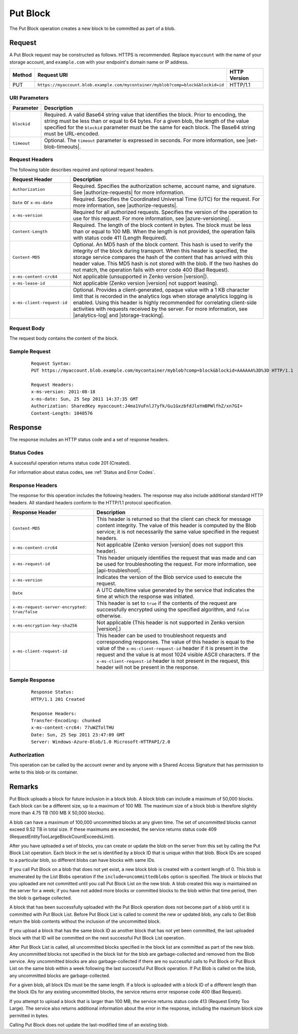 .. _Put Block:

Put Block
=========

The Put Block operation creates a new block to be committed as part of a blob.

Request
-------

A Put Block request may be constructed as follows. HTTPS is recommended. Replace
``myaccount`` with the name of your storage account, and ``example.com`` with
your endpoint's domain name or IP address.

.. tabularcolumns:: X{0.10\textwidth}X{0.70\textwidth}X{0.15\textwidth}
.. table::

   +--------+---------------------------------------------------------------------------------+--------------+
   | Method | Request URI                                                                     | HTTP Version |
   +========+=================================================================================+==============+
   | PUT    | ``https://myaccount.blob.example.com/mycontainer/myblob?comp=block&blockid=id`` | HTTP/1.1     |
   +--------+---------------------------------------------------------------------------------+--------------+

URI Parameters
~~~~~~~~~~~~~~

.. tabularcolumns:: X{0.15\textwidth}X{0.80\textwidth}
.. table::

   +-------------+---------------------------------------------------------+
   | Parameter   | Description                                             |
   +=============+=========================================================+
   | ``blockid`` | Required. A valid Base64 string value that identifies   |
   |             | the block. Prior to encoding, the string must be less   |
   |             | than or equal to 64 bytes. For a given blob, the length |
   |             | of the value specified for the ``blockid`` parameter    |
   |             | must be the same for each block. The Base64 string      |
   |             | must be URL-encoded.                                    |
   +-------------+---------------------------------------------------------+
   | ``timeout`` | Optional. The ``timeout`` parameter is expressed in     |
   |             | seconds. For more information, see |set-blob-timeouts|. |
   +-------------+---------------------------------------------------------+

Request Headers
~~~~~~~~~~~~~~~

The following table describes required and optional request headers.

.. tabularcolumns:: X{0.25\textwidth}X{0.70\textwidth}
.. table::
   :class: longtable

   +----------------------------+------------------------------------------+
   | Request Header             | Description                              |
   +============================+==========================================+
   | ``Authorization``          | Required. Specifies the                  |
   |                            | authorization scheme, account            |
   |                            | name, and signature. See                 |
   |                            | |authorize-requests| for more            |
   |                            | information.                             |
   +----------------------------+------------------------------------------+
   | ``Date`` or ``x-ms-date``  | Required. Specifies the                  |
   |                            | Coordinated Universal Time (UTC)         |
   |                            | for the request. For more                |
   |                            | information, see                         |
   |                            | |authorize-requests|.                    |
   +----------------------------+------------------------------------------+
   | ``x-ms-version``           | Required for all authorized              |
   |                            | requests. Specifies the version          |
   |                            | of the operation to use for this         |
   |                            | request. For more information,           |
   |                            | see |azure-versioning|.                  |
   +----------------------------+------------------------------------------+
   | ``Content-Length``         | Required. The length of the block        |
   |                            | content in bytes. The block must         |
   |                            | be less than or equal to 100 MB.         |
   |                            | When the length is not provided,         |
   |                            | the operation fails with                 |
   |                            | status code 411 (Length Required).       |
   +----------------------------+------------------------------------------+
   | ``Content-MD5``            | Optional. An MD5 hash of the             |
   |                            | block content. This hash is used         |
   |                            | to verify the integrity of the           |
   |                            | block during transport. When this        |
   |                            | header is specified, the storage         |
   |                            | service compares the hash of the         |
   |                            | content that has arrived with            |
   |                            | this header value. This MD5 hash is not  |
   |                            | stored with the blob.                    |
   |                            | If the two hashes do not match,          |
   |                            | the operation fails with                 |
   |                            | error code 400 (Bad Request).            |
   +----------------------------+------------------------------------------+
   | ``x-ms-content-crc64``     | Not applicable (unsupported in           |
   |                            | Zenko version |version|).                |
   +----------------------------+------------------------------------------+
   | ``x-ms-lease-id``          | Not applicable (Zenko version |version|  |
   |                            | not support leasing).                    |
   +----------------------------+------------------------------------------+
   | ``x-ms-client-request-id`` | Optional. Provides a                     |
   |                            | client-generated, opaque value           |
   |                            | with a 1 KB character limit that         |
   |                            | is recorded in the analytics logs        |
   |                            | when storage analytics logging is        |
   |                            | enabled. Using this header is            |
   |                            | highly recommended for                   |
   |                            | correlating client-side                  |
   |                            | activities with requests received        |
   |                            | by the server. For more                  |
   |                            | information, see |analytics-log|         |
   |                            | and |storage-tracking|.                  |
   +----------------------------+------------------------------------------+

Request Body
~~~~~~~~~~~~

The request body contains the content of the block.

Sample Request
~~~~~~~~~~~~~~

   ::

      Request Syntax:
      PUT https://myaccount.blob.example.com/mycontainer/myblob?comp=block&blockid=AAAAAA%3D%3D HTTP/1.1

      Request Headers:
      x-ms-version: 2011-08-18
      x-ms-date: Sun, 25 Sep 2011 14:37:35 GMT
      Authorization: SharedKey myaccount:J4ma1VuFnlJ7yfk/Gu1GxzbfdJloYmBPWlfhZ/xn7GI=
      Content-Length: 1048576

Response
--------

The response includes an HTTP status code and a set of response headers.

Status Codes
~~~~~~~~~~~~

A successful operation returns status code 201 (Created).

For information about status codes, see :ref:`Status and Error Codes`.

Response Headers
~~~~~~~~~~~~~~~~

The response for this operation includes the following headers. The response may
also include additional standard HTTP headers. All standard headers conform to
the HTTP/1.1 protocol specification.

.. tabularcolumns:: X{0.40\textwidth}X{0.45\textwidth}
.. table::

   +-----------------------------------------------+-----------------------------------------------+
   | Response Header                               | Description                                   |
   +===============================================+===============================================+
   | ``Content-MD5``                               | This header is returned so that               |
   |                                               | the client can check for message              |
   |                                               | content integrity. The value of               |
   |                                               | this header is computed by the                |
   |                                               | Blob service; it is not                       |
   |                                               | necessarily the same value                    |
   |                                               | specified in the request headers.             |
   +-----------------------------------------------+-----------------------------------------------+
   | ``x-ms-content-crc64``                        | Not applicable (Zenko version |version|       |
   |                                               | does not support this header).                |
   +-----------------------------------------------+-----------------------------------------------+
   | ``x-ms-request-id``                           | This header uniquely identifies               |
   |                                               | the request that was made and can             |
   |                                               | be used for troubleshooting the               |
   |                                               | request. For more information,                |
   |                                               | see |api-troubleshoot|.                       |
   +-----------------------------------------------+-----------------------------------------------+
   | ``x-ms-version``                              | Indicates the version of the Blob             |
   |                                               | service used to execute the                   |
   |                                               | request.                                      |
   +-----------------------------------------------+-----------------------------------------------+
   | ``Date``                                      | A UTC date/time value generated               |
   |                                               | by the service that indicates the             |
   |                                               | time at which the response was                |
   |                                               | initiated.                                    |
   +-----------------------------------------------+-----------------------------------------------+
   | ``x-ms-request-server-encrypted: true/false`` | This header is set to ``true`` if             |
   |                                               | the contents of the request are               |
   |                                               | successfully encrypted using the              |
   |                                               | specified algorithm, and                      |
   |                                               | ``false`` otherwise.                          |
   +-----------------------------------------------+-----------------------------------------------+
   | ``x-ms-encryption-key-sha256``                | Not applicable (This header is                |
   |                                               | not supported in Zenko version |version|.)    |
   +-----------------------------------------------+-----------------------------------------------+
   | ``x-ms-client-request-id``                    | This header can be used to                    |
   |                                               | troubleshoot requests and                     |
   |                                               | corresponding responses. The                  |
   |                                               | value of this header is equal to              |
   |                                               | the value of the                              |
   |                                               | ``x-ms-client-request-id`` header             |
   |                                               | if it is present in the request               |
   |                                               | and the value is at most 1024                 |
   |                                               | visible ASCII characters. If the              |
   |                                               | ``x-ms-client-request-id`` header             |
   |                                               | is not present in the request,                |
   |                                               | this header will not be present               |
   |                                               | in the response.                              |
   +-----------------------------------------------+-----------------------------------------------+

Sample Response
~~~~~~~~~~~~~~~

   ::

      Response Status:
      HTTP/1.1 201 Created

      Response Headers:
      Transfer-Encoding: chunked
      x-ms-content-crc64: 77uWZTolTHU
      Date: Sun, 25 Sep 2011 23:47:09 GMT
      Server: Windows-Azure-Blob/1.0 Microsoft-HTTPAPI/2.0

Authorization
~~~~~~~~~~~~~

This operation can be called by the account owner and by anyone with a Shared
Access Signature that has permission to write to this blob or its container.

Remarks
-------

Put Block uploads a block for future inclusion in a block blob. A block blob
can include a maximum of 50,000 blocks. Each block can be a different size, up
to a maximum of 100 MB. The maximum size of a block blob is therefore slightly
more than 4.75 TB (100 MB X 50,000 blocks).

A blob can have a maximum of 100,000 uncommitted blocks at any given time. The
set of uncommitted blocks cannot exceed 9.52 TB in total size. If these maximums
are exceeded, the service returns status code 409
(RequestEntityTooLargeBlockCountExceedsLimit).

After you have uploaded a set of blocks, you can create or update the blob on
the server from this set by calling the Put Block List operation. Each block in
the set is identified by a block ID that is unique within that blob. Block IDs
are scoped to a particular blob, so different blobs can have blocks with same
IDs.

If you call Put Block on a blob that does not yet exist, a new block blob is
created with a content length of 0. This blob is enumerated by the List
Blobs operation if the ``include=uncommittedblobs`` option is specified. The
block or blocks that you uploaded are not committed until you call Put Block
List on the new blob. A blob created this way is maintained on the server for
a week; if you have not added more blocks or committed blocks to the blob within
that time period, then the blob is garbage collected.

A block that has been successfully uploaded with the Put Block operation does
not become part of a blob until it is committed with Put Block List. Before Put
Block List is called to commit the new or updated blob, any calls to Get Blob
return the blob contents without the inclusion of the uncommitted block.

If you upload a block that has the same block ID as another block that has not
yet been committed, the last uploaded block with that ID will be committed on
the next successful Put Block List operation.

After Put Block List is called, all uncommitted blocks specified in the block
list are committed as part of the new blob. Any uncommitted blocks not specified
in the block list for the blob are garbage-collected and removed from the Blob
service. Any uncommitted blocks are also garbage-collected if there are no
successful calls to Put Block or Put Block List on the same blob within a week
following the last successful Put Block operation. If Put Blob is called on the
blob, any uncommitted blocks are garbage-collected.

For a given blob, all block IDs must be the same length. If a block is uploaded
with a block ID of a different length than the block IDs for any existing
uncommitted blocks, the service returns error response code 400 (Bad Request).

If you attempt to upload a block that is larger than 100 MB, the service returns
status code 413 (Request Entity Too Large). The service also returns additional
information about the error in the response, including the maximum block size
permitted in bytes.

Calling Put Block does not update the last-modified time of an existing
blob.
